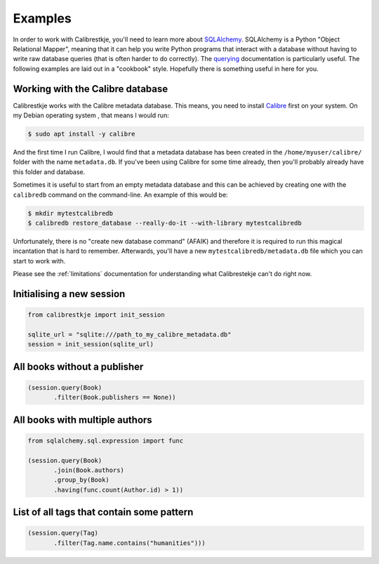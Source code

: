 .. _examples:

********
Examples
********

In order to work with Calibrestkje, you'll need to learn more about
`SQLAlchemy`_. SQLAlchemy is a Python "Object Relational Mapper", meaning that
it can help you write Python programs that interact with a database without
having to write raw database queries (that is often harder to do correctly).
The `querying`_ documentation is particularly useful. The following examples
are laid out in a "cookbook" style. Hopefully there is something useful in here
for you.

.. _SQLAlchemy: https://docs.sqlalchemy.org/en/13/
.. _querying: https://docs.sqlalchemy.org/en/13/orm/tutorial.html#querying

Working with the Calibre database
---------------------------------

Calibrestkje works with the Calibre metadata database. This means, you need to
install `Calibre`_ first on your system. On my Debian operating system , that
means I would run:

.. _Calibre: https://calibre-ebook.com

.. code-block:: bash

   $ sudo apt install -y calibre

And the first time I run Calibre, I would find that a metadata database has
been created in the ``/home/myuser/calibre/`` folder with the name
``metadata.db``. If you've been using Calibre for some time already, then
you'll probably already have this folder and database.

Sometimes it is useful to start from an empty metadata database and this can be
achieved by creating one with the ``calibredb`` command on the command-line. An
example of this would be:

.. code-block:: bash

   $ mkdir mytestcalibredb
   $ calibredb restore_database --really-do-it --with-library mytestcalibredb

Unfortunately, there is no "create new database command" (AFAIK) and therefore
it is required to run this magical incantation that is hard to remember.
Afterwards, you'll have a new ``mytestcalibredb/metadata.db`` file which you
can start to work with.

Please see the :ref:`limitations` documentation for understanding what
Calibrestekje can't do right now.

Initialising a new session
--------------------------

.. code-block:: python

    from calibrestkje import init_session

    sqlite_url = "sqlite:///path_to_my_calibre_metadata.db"
    session = init_session(sqlite_url)

All books without a publisher
-----------------------------

.. code-block:: python

    (session.query(Book)
           .filter(Book.publishers == None))

All books with multiple authors
-------------------------------

.. code-block:: python

    from sqlalchemy.sql.expression import func

    (session.query(Book)
           .join(Book.authors)
           .group_by(Book)
           .having(func.count(Author.id) > 1))

List of all tags that contain some pattern
------------------------------------------

.. code-block:: python

    (session.query(Tag)
           .filter(Tag.name.contains("humanities")))
